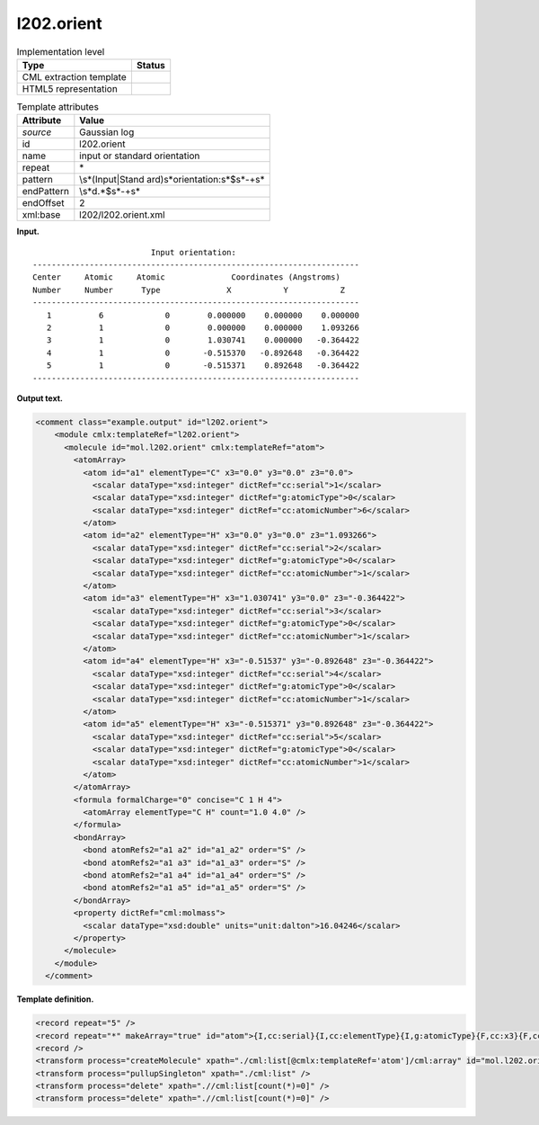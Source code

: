 .. _l202.orient-d3e11584:

l202.orient
===========

.. table:: Implementation level

   +-----------------------------------+-----------------------------------+
   | Type                              | Status                            |
   +===================================+===================================+
   | CML extraction template           | |image0|                          |
   +-----------------------------------+-----------------------------------+
   | HTML5 representation              | |image1|                          |
   +-----------------------------------+-----------------------------------+

.. table:: Template attributes

   +-----------------------------------+-----------------------------------+
   | Attribute                         | Value                             |
   +===================================+===================================+
   | *source*                          | Gaussian log                      |
   +-----------------------------------+-----------------------------------+
   | id                                | l202.orient                       |
   +-----------------------------------+-----------------------------------+
   | name                              | input or standard orientation     |
   +-----------------------------------+-----------------------------------+
   | repeat                            | \*                                |
   +-----------------------------------+-----------------------------------+
   | pattern                           | \\s*(Input|Stand                  |
   |                                   | ard)\s*orientation:\s*$\s*\-+\s\* |
   +-----------------------------------+-----------------------------------+
   | endPattern                        | \\s*\d.*$\s*\-+\s\*               |
   +-----------------------------------+-----------------------------------+
   | endOffset                         | 2                                 |
   +-----------------------------------+-----------------------------------+
   | xml:base                          | l202/l202.orient.xml              |
   +-----------------------------------+-----------------------------------+

**Input.**

::

                             Input orientation:                          
    ---------------------------------------------------------------------
    Center     Atomic     Atomic              Coordinates (Angstroms)
    Number     Number      Type              X           Y           Z
    ---------------------------------------------------------------------
       1          6             0        0.000000    0.000000    0.000000
       2          1             0        0.000000    0.000000    1.093266
       3          1             0        1.030741    0.000000   -0.364422
       4          1             0       -0.515370   -0.892648   -0.364422
       5          1             0       -0.515371    0.892648   -0.364422
    ---------------------------------------------------------------------
     

**Output text.**

.. code:: xml

   <comment class="example.output" id="l202.orient">
       <module cmlx:templateRef="l202.orient">
         <molecule id="mol.l202.orient" cmlx:templateRef="atom">
           <atomArray>
             <atom id="a1" elementType="C" x3="0.0" y3="0.0" z3="0.0">
               <scalar dataType="xsd:integer" dictRef="cc:serial">1</scalar>
               <scalar dataType="xsd:integer" dictRef="g:atomicType">0</scalar>
               <scalar dataType="xsd:integer" dictRef="cc:atomicNumber">6</scalar>
             </atom>
             <atom id="a2" elementType="H" x3="0.0" y3="0.0" z3="1.093266">
               <scalar dataType="xsd:integer" dictRef="cc:serial">2</scalar>
               <scalar dataType="xsd:integer" dictRef="g:atomicType">0</scalar>
               <scalar dataType="xsd:integer" dictRef="cc:atomicNumber">1</scalar>
             </atom>
             <atom id="a3" elementType="H" x3="1.030741" y3="0.0" z3="-0.364422">
               <scalar dataType="xsd:integer" dictRef="cc:serial">3</scalar>
               <scalar dataType="xsd:integer" dictRef="g:atomicType">0</scalar>
               <scalar dataType="xsd:integer" dictRef="cc:atomicNumber">1</scalar>
             </atom>
             <atom id="a4" elementType="H" x3="-0.51537" y3="-0.892648" z3="-0.364422">
               <scalar dataType="xsd:integer" dictRef="cc:serial">4</scalar>
               <scalar dataType="xsd:integer" dictRef="g:atomicType">0</scalar>
               <scalar dataType="xsd:integer" dictRef="cc:atomicNumber">1</scalar>
             </atom>
             <atom id="a5" elementType="H" x3="-0.515371" y3="0.892648" z3="-0.364422">
               <scalar dataType="xsd:integer" dictRef="cc:serial">5</scalar>
               <scalar dataType="xsd:integer" dictRef="g:atomicType">0</scalar>
               <scalar dataType="xsd:integer" dictRef="cc:atomicNumber">1</scalar>
             </atom>
           </atomArray>
           <formula formalCharge="0" concise="C 1 H 4">
             <atomArray elementType="C H" count="1.0 4.0" />
           </formula>
           <bondArray>
             <bond atomRefs2="a1 a2" id="a1_a2" order="S" />
             <bond atomRefs2="a1 a3" id="a1_a3" order="S" />
             <bond atomRefs2="a1 a4" id="a1_a4" order="S" />
             <bond atomRefs2="a1 a5" id="a1_a5" order="S" />
           </bondArray>
           <property dictRef="cml:molmass">
             <scalar dataType="xsd:double" units="unit:dalton">16.04246</scalar>
           </property>
         </molecule>
       </module>
     </comment>

**Template definition.**

.. code:: xml

   <record repeat="5" />
   <record repeat="*" makeArray="true" id="atom">{I,cc:serial}{I,cc:elementType}{I,g:atomicType}{F,cc:x3}{F,cc:y3}{F,cc:z3}</record>
   <record />
   <transform process="createMolecule" xpath="./cml:list[@cmlx:templateRef='atom']/cml:array" id="mol.l202.orient" />
   <transform process="pullupSingleton" xpath="./cml:list" />
   <transform process="delete" xpath=".//cml:list[count(*)=0]" />
   <transform process="delete" xpath=".//cml:list[count(*)=0]" />

.. |image0| image:: ../../imgs/Total.png
.. |image1| image:: ../../imgs/None.png
